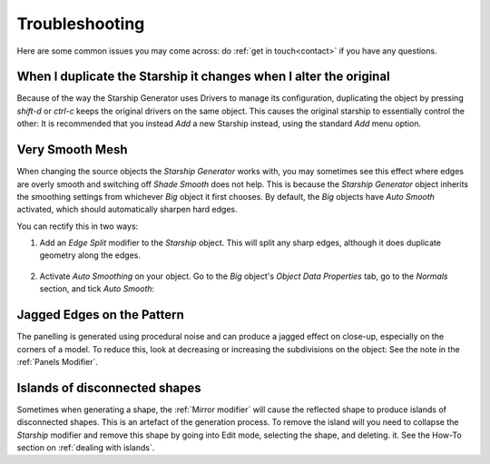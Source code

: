 ######################
Troubleshooting
######################

Here are some common issues you may come across: do :ref:`get in touch<contact>` if you have any questions.

********************************************************************************************************************************
When I duplicate the Starship it changes when I alter the original
********************************************************************************************************************************

.. image:: images/dupe_object.jpg

Because of the way the Starship Generator uses Drivers to manage its configuration, duplicating the object by pressing *shift-d* or *ctrl-c* keeps the original drivers on the same object. This causes the original starship to essentially control the other:  It is recommended that you instead *Add* a new Starship instead, using the standard *Add* menu option.


********************************************************************************************************************************
Very Smooth Mesh
********************************************************************************************************************************

.. image:: images/smooth_ship.jpg


When changing the source objects the *Starship Generator* works with, you may sometimes see this effect where edges are overly smooth and switching off *Shade Smooth* does not help.  This is because the *Starship Generator* object inherits the smoothing settings from whichever *Big* object it first chooses.  By default, the *Big* objects have *Auto Smooth* activated, which should automatically sharpen hard edges.  

You can rectify this in two ways:

#. Add an *Edge Split* modifier to the *Starship* object.  This will split any sharp edges, although it does duplicate geometry along the edges.

    .. image:: images/edge_split.jpg

#. Activate *Auto Smoothing* on your object. Go to the *Big* object's *Object Data Properties* tab, go to the *Normals* section, and tick *Auto Smooth*:

    .. image:: images/auto_smooth.jpg


********************************************************************************************************************************
Jagged Edges on the Pattern
********************************************************************************************************************************

.. image:: images/jagged_panels.jpg

The panelling is generated using procedural noise and can produce a jagged effect on close-up, especially on the corners of a model.  To reduce this, look at decreasing or increasing the subdivisions on the object: See the note in the :ref:`Panels Modifier`.



********************************************************************************************************************************
Islands of disconnected shapes
********************************************************************************************************************************

.. image:: images/islands.jpg

Sometimes when generating a shape, the :ref:`Mirror modifier` will cause the reflected shape to produce islands of disconnected shapes.  This is an artefact of the generation process.  To remove the island will you need to collapse the *Starship* modifier and remove this shape by going into Edit mode, selecting the shape, and deleting. it.  See the How-To section on :ref:`dealing with islands`.